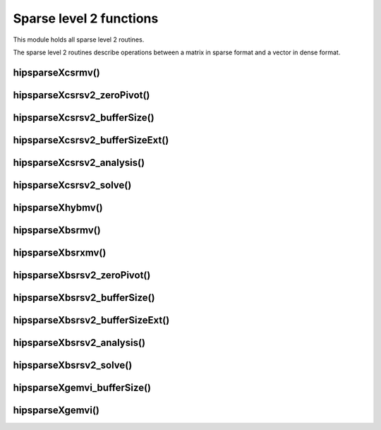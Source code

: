 .. meta::
  :description: hipSPARSE documentation and API reference library
  :keywords: hipSPARSE, rocSPARSE, ROCm, API, documentation

.. _hipsparse_level2_functions:

********************************************************************
Sparse level 2 functions
********************************************************************

This module holds all sparse level 2 routines.

The sparse level 2 routines describe operations between a matrix in sparse format and a vector in dense format.

hipsparseXcsrmv()
==================

.. doxygenfunction:: hipsparseScsrmv
  :outline:
.. doxygenfunction:: hipsparseDcsrmv
  :outline:
.. doxygenfunction:: hipsparseCcsrmv
  :outline:
.. doxygenfunction:: hipsparseZcsrmv

hipsparseXcsrsv2_zeroPivot()
=============================

.. doxygenfunction:: hipsparseXcsrsv2_zeroPivot

hipsparseXcsrsv2_bufferSize()
=============================

.. doxygenfunction:: hipsparseScsrsv2_bufferSize
  :outline:
.. doxygenfunction:: hipsparseDcsrsv2_bufferSize
  :outline:
.. doxygenfunction:: hipsparseCcsrsv2_bufferSize
  :outline:
.. doxygenfunction:: hipsparseZcsrsv2_bufferSize

hipsparseXcsrsv2_bufferSizeExt()
================================

.. doxygenfunction:: hipsparseScsrsv2_bufferSizeExt
  :outline:
.. doxygenfunction:: hipsparseDcsrsv2_bufferSizeExt
  :outline:
.. doxygenfunction:: hipsparseCcsrsv2_bufferSizeExt
  :outline:
.. doxygenfunction:: hipsparseZcsrsv2_bufferSizeExt

hipsparseXcsrsv2_analysis()
===========================

.. doxygenfunction:: hipsparseScsrsv2_analysis
  :outline:
.. doxygenfunction:: hipsparseDcsrsv2_analysis
  :outline:
.. doxygenfunction:: hipsparseCcsrsv2_analysis
  :outline:
.. doxygenfunction:: hipsparseZcsrsv2_analysis

hipsparseXcsrsv2_solve()
========================

.. doxygenfunction:: hipsparseScsrsv2_solve
  :outline:
.. doxygenfunction:: hipsparseDcsrsv2_solve
  :outline:
.. doxygenfunction:: hipsparseCcsrsv2_solve
  :outline:
.. doxygenfunction:: hipsparseZcsrsv2_solve

hipsparseXhybmv()
=================

.. doxygenfunction:: hipsparseShybmv
  :outline:
.. doxygenfunction:: hipsparseDhybmv
  :outline:
.. doxygenfunction:: hipsparseChybmv
  :outline:
.. doxygenfunction:: hipsparseZhybmv

hipsparseXbsrmv()
=================

.. doxygenfunction:: hipsparseSbsrmv
  :outline:
.. doxygenfunction:: hipsparseDbsrmv
  :outline:
.. doxygenfunction:: hipsparseCbsrmv
  :outline:
.. doxygenfunction:: hipsparseZbsrmv

hipsparseXbsrxmv()
==================

.. doxygenfunction:: hipsparseSbsrxmv
  :outline:
.. doxygenfunction:: hipsparseDbsrxmv
  :outline:
.. doxygenfunction:: hipsparseCbsrxmv
  :outline:
.. doxygenfunction:: hipsparseZbsrxmv

hipsparseXbsrsv2_zeroPivot()
============================

.. doxygenfunction:: hipsparseXbsrsv2_zeroPivot

hipsparseXbsrsv2_bufferSize()
=============================

.. doxygenfunction:: hipsparseSbsrsv2_bufferSize
  :outline:
.. doxygenfunction:: hipsparseDbsrsv2_bufferSize
  :outline:
.. doxygenfunction:: hipsparseCbsrsv2_bufferSize
  :outline:
.. doxygenfunction:: hipsparseZbsrsv2_bufferSize

hipsparseXbsrsv2_bufferSizeExt()
================================

.. doxygenfunction:: hipsparseSbsrsv2_bufferSizeExt
  :outline:
.. doxygenfunction:: hipsparseDbsrsv2_bufferSizeExt
  :outline:
.. doxygenfunction:: hipsparseCbsrsv2_bufferSizeExt
  :outline:
.. doxygenfunction:: hipsparseZbsrsv2_bufferSizeExt

hipsparseXbsrsv2_analysis()
===========================

.. doxygenfunction:: hipsparseSbsrsv2_analysis
  :outline:
.. doxygenfunction:: hipsparseDbsrsv2_analysis
  :outline:
.. doxygenfunction:: hipsparseCbsrsv2_analysis
  :outline:
.. doxygenfunction:: hipsparseZbsrsv2_analysis

hipsparseXbsrsv2_solve()
========================

.. doxygenfunction:: hipsparseSbsrsv2_solve
  :outline:
.. doxygenfunction:: hipsparseDbsrsv2_solve
  :outline:
.. doxygenfunction:: hipsparseCbsrsv2_solve
  :outline:
.. doxygenfunction:: hipsparseZbsrsv2_solve

hipsparseXgemvi_bufferSize()
============================

.. doxygenfunction:: hipsparseSgemvi_bufferSize
  :outline:
.. doxygenfunction:: hipsparseDgemvi_bufferSize
  :outline:
.. doxygenfunction:: hipsparseCgemvi_bufferSize
  :outline:
.. doxygenfunction:: hipsparseZgemvi_bufferSize

hipsparseXgemvi()
=================

.. doxygenfunction:: hipsparseSgemvi
  :outline:
.. doxygenfunction:: hipsparseDgemvi
  :outline:
.. doxygenfunction:: hipsparseCgemvi
  :outline:
.. doxygenfunction:: hipsparseZgemvi